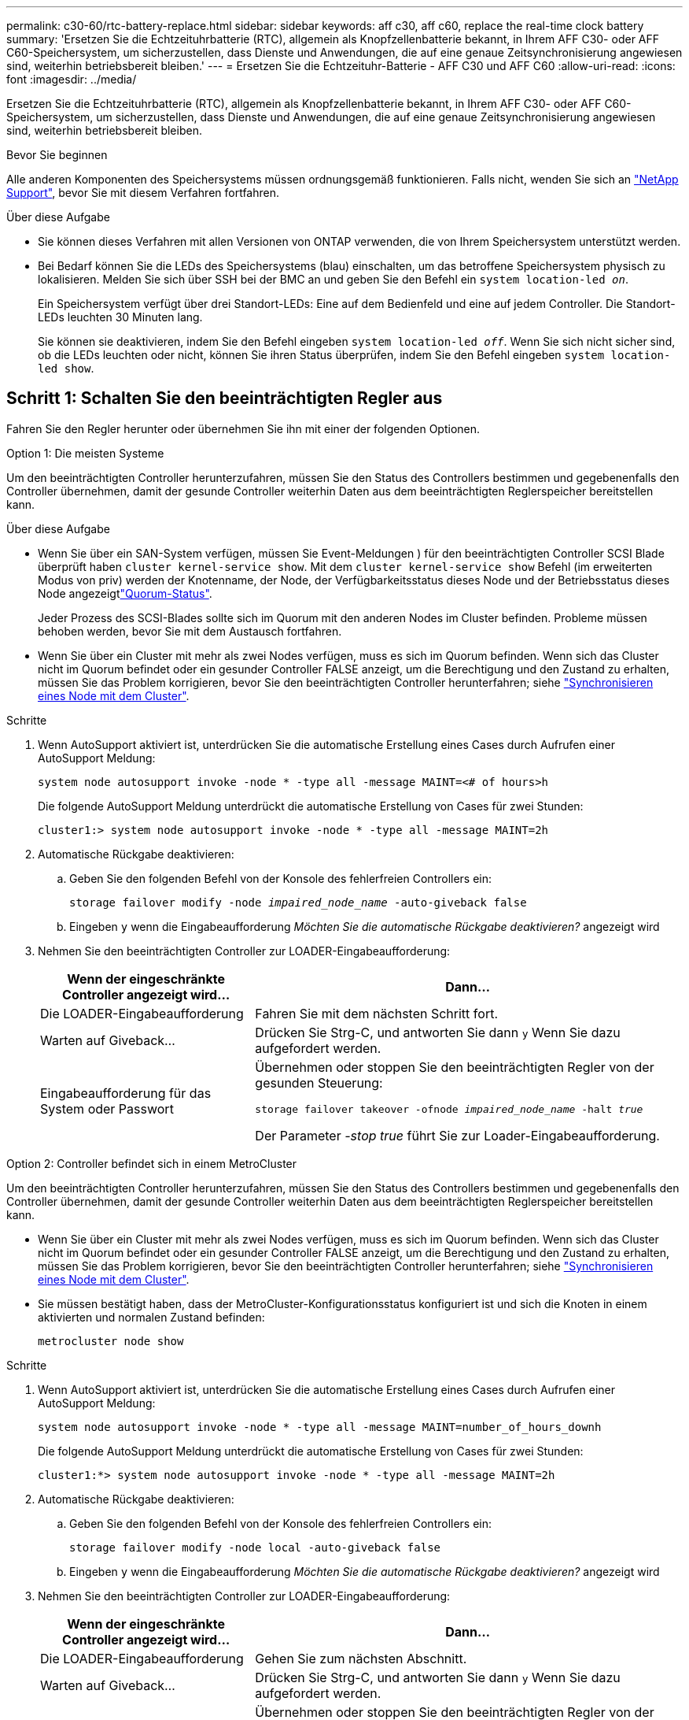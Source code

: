 ---
permalink: c30-60/rtc-battery-replace.html 
sidebar: sidebar 
keywords: aff c30, aff c60, replace the real-time clock battery 
summary: 'Ersetzen Sie die Echtzeituhrbatterie (RTC), allgemein als Knopfzellenbatterie bekannt, in Ihrem AFF C30- oder AFF C60-Speichersystem, um sicherzustellen, dass Dienste und Anwendungen, die auf eine genaue Zeitsynchronisierung angewiesen sind, weiterhin betriebsbereit bleiben.' 
---
= Ersetzen Sie die Echtzeituhr-Batterie - AFF C30 und AFF C60
:allow-uri-read: 
:icons: font
:imagesdir: ../media/


[role="lead"]
Ersetzen Sie die Echtzeituhrbatterie (RTC), allgemein als Knopfzellenbatterie bekannt, in Ihrem AFF C30- oder AFF C60-Speichersystem, um sicherzustellen, dass Dienste und Anwendungen, die auf eine genaue Zeitsynchronisierung angewiesen sind, weiterhin betriebsbereit bleiben.

.Bevor Sie beginnen
Alle anderen Komponenten des Speichersystems müssen ordnungsgemäß funktionieren. Falls nicht, wenden Sie sich an https://mysupport.netapp.com/site/global/dashboard["NetApp Support"], bevor Sie mit diesem Verfahren fortfahren.

.Über diese Aufgabe
* Sie können dieses Verfahren mit allen Versionen von ONTAP verwenden, die von Ihrem Speichersystem unterstützt werden.
* Bei Bedarf können Sie die LEDs des Speichersystems (blau) einschalten, um das betroffene Speichersystem physisch zu lokalisieren. Melden Sie sich über SSH bei der BMC an und geben Sie den Befehl ein `system location-led _on_`.
+
Ein Speichersystem verfügt über drei Standort-LEDs: Eine auf dem Bedienfeld und eine auf jedem Controller. Die Standort-LEDs leuchten 30 Minuten lang.

+
Sie können sie deaktivieren, indem Sie den Befehl eingeben `system location-led _off_`. Wenn Sie sich nicht sicher sind, ob die LEDs leuchten oder nicht, können Sie ihren Status überprüfen, indem Sie den Befehl eingeben `system location-led show`.





== Schritt 1: Schalten Sie den beeinträchtigten Regler aus

Fahren Sie den Regler herunter oder übernehmen Sie ihn mit einer der folgenden Optionen.

[role="tabbed-block"]
====
.Option 1: Die meisten Systeme
--
Um den beeinträchtigten Controller herunterzufahren, müssen Sie den Status des Controllers bestimmen und gegebenenfalls den Controller übernehmen, damit der gesunde Controller weiterhin Daten aus dem beeinträchtigten Reglerspeicher bereitstellen kann.

.Über diese Aufgabe
* Wenn Sie über ein SAN-System verfügen, müssen Sie Event-Meldungen ) für den beeinträchtigten Controller SCSI Blade überprüft haben  `cluster kernel-service show`. Mit dem `cluster kernel-service show` Befehl (im erweiterten Modus von priv) werden der Knotenname,  der Node, der Verfügbarkeitsstatus dieses Node und der Betriebsstatus dieses Node angezeigtlink:https://docs.netapp.com/us-en/ontap/system-admin/display-nodes-cluster-task.html["Quorum-Status"].
+
Jeder Prozess des SCSI-Blades sollte sich im Quorum mit den anderen Nodes im Cluster befinden. Probleme müssen behoben werden, bevor Sie mit dem Austausch fortfahren.

* Wenn Sie über ein Cluster mit mehr als zwei Nodes verfügen, muss es sich im Quorum befinden. Wenn sich das Cluster nicht im Quorum befindet oder ein gesunder Controller FALSE anzeigt, um die Berechtigung und den Zustand zu erhalten, müssen Sie das Problem korrigieren, bevor Sie den beeinträchtigten Controller herunterfahren; siehe link:https://docs.netapp.com/us-en/ontap/system-admin/synchronize-node-cluster-task.html?q=Quorum["Synchronisieren eines Node mit dem Cluster"^].


.Schritte
. Wenn AutoSupport aktiviert ist, unterdrücken Sie die automatische Erstellung eines Cases durch Aufrufen einer AutoSupport Meldung:
+
`system node autosupport invoke -node * -type all -message MAINT=<# of hours>h`

+
Die folgende AutoSupport Meldung unterdrückt die automatische Erstellung von Cases für zwei Stunden:

+
`cluster1:> system node autosupport invoke -node * -type all -message MAINT=2h`

. Automatische Rückgabe deaktivieren:
+
.. Geben Sie den folgenden Befehl von der Konsole des fehlerfreien Controllers ein:
+
`storage failover modify -node _impaired_node_name_ -auto-giveback false`

.. Eingeben `y` wenn die Eingabeaufforderung _Möchten Sie die automatische Rückgabe deaktivieren?_ angezeigt wird


. Nehmen Sie den beeinträchtigten Controller zur LOADER-Eingabeaufforderung:
+
[cols="1,2"]
|===
| Wenn der eingeschränkte Controller angezeigt wird... | Dann... 


 a| 
Die LOADER-Eingabeaufforderung
 a| 
Fahren Sie mit dem nächsten Schritt fort.



 a| 
Warten auf Giveback...
 a| 
Drücken Sie Strg-C, und antworten Sie dann `y` Wenn Sie dazu aufgefordert werden.



 a| 
Eingabeaufforderung für das System oder Passwort
 a| 
Übernehmen oder stoppen Sie den beeinträchtigten Regler von der gesunden Steuerung:

`storage failover takeover -ofnode _impaired_node_name_ -halt _true_`

Der Parameter _-stop true_ führt Sie zur Loader-Eingabeaufforderung.

|===


--
.Option 2: Controller befindet sich in einem MetroCluster
--
Um den beeinträchtigten Controller herunterzufahren, müssen Sie den Status des Controllers bestimmen und gegebenenfalls den Controller übernehmen, damit der gesunde Controller weiterhin Daten aus dem beeinträchtigten Reglerspeicher bereitstellen kann.

* Wenn Sie über ein Cluster mit mehr als zwei Nodes verfügen, muss es sich im Quorum befinden. Wenn sich das Cluster nicht im Quorum befindet oder ein gesunder Controller FALSE anzeigt, um die Berechtigung und den Zustand zu erhalten, müssen Sie das Problem korrigieren, bevor Sie den beeinträchtigten Controller herunterfahren; siehe link:https://docs.netapp.com/us-en/ontap/system-admin/synchronize-node-cluster-task.html?q=Quorum["Synchronisieren eines Node mit dem Cluster"^].
* Sie müssen bestätigt haben, dass der MetroCluster-Konfigurationsstatus konfiguriert ist und sich die Knoten in einem aktivierten und normalen Zustand befinden:
+
`metrocluster node show`



.Schritte
. Wenn AutoSupport aktiviert ist, unterdrücken Sie die automatische Erstellung eines Cases durch Aufrufen einer AutoSupport Meldung:
+
`system node autosupport invoke -node * -type all -message MAINT=number_of_hours_downh`

+
Die folgende AutoSupport Meldung unterdrückt die automatische Erstellung von Cases für zwei Stunden:

+
`cluster1:*> system node autosupport invoke -node * -type all -message MAINT=2h`

. Automatische Rückgabe deaktivieren:
+
.. Geben Sie den folgenden Befehl von der Konsole des fehlerfreien Controllers ein:
+
`storage failover modify -node local -auto-giveback false`

.. Eingeben `y` wenn die Eingabeaufforderung _Möchten Sie die automatische Rückgabe deaktivieren?_ angezeigt wird


. Nehmen Sie den beeinträchtigten Controller zur LOADER-Eingabeaufforderung:
+
[cols="1,2"]
|===
| Wenn der eingeschränkte Controller angezeigt wird... | Dann... 


 a| 
Die LOADER-Eingabeaufforderung
 a| 
Gehen Sie zum nächsten Abschnitt.



 a| 
Warten auf Giveback...
 a| 
Drücken Sie Strg-C, und antworten Sie dann `y` Wenn Sie dazu aufgefordert werden.



 a| 
Eingabeaufforderung des Systems oder Passwort (Systempasswort eingeben)
 a| 
Übernehmen oder stoppen Sie den beeinträchtigten Regler von der gesunden Steuerung:

`storage failover takeover -ofnode _impaired_node_name_ -halt _true_`

Der Parameter _-stop true_ führt Sie zur Loader-Eingabeaufforderung.

|===


--
====


== Schritt 2: Entfernen Sie die Steuerung

Sie müssen den Controller aus dem Chassis entfernen, wenn Sie den Controller austauschen oder eine Komponente im Controller austauschen.

.Bevor Sie beginnen
Stellen Sie sicher, dass alle anderen Komponenten des Speichersystems ordnungsgemäß funktionieren. Wenn nicht, müssen Sie sich an den entsprechenden Kontakt wenden, bevor Sie https://mysupport.netapp.com/site/global/dashboard["NetApp Support"] mit diesem Verfahren fortfahren.

.Schritte
. Stellen Sie am Controller für beeinträchtigte Störungen sicher, dass die NV-LED nicht leuchtet.
+
Wenn die NV-LED ausgeschaltet ist, ist die Entrampung abgeschlossen, und es ist sicher, den außer Betrieb genommenen Controller zu entfernen.

+

NOTE: Wenn die NV-LED blinkt (grün), wird die Auslagerung ausgeführt. Sie müssen warten, bis die NV-LED erlischt. Wenn das Blinken jedoch länger als fünf Minuten andauert, wenden Sie sich an https://mysupport.netapp.com/site/global/dashboard["NetApp Support"], bevor Sie mit diesem Verfahren fortfahren.

+
Die NV-LED befindet sich neben dem NV-Symbol auf dem Controller.

+
image::../media/drw_g_nvmem_led_ieops-1839.svg[Position der NV-Status-LED]



[cols="1,4"]
|===


 a| 
image::../media/icon_round_1.png[Legende Nummer 1]
 a| 
NV-Symbol und LED am Controller

|===
. Wenn Sie nicht bereits geerdet sind, sollten Sie sich richtig Erden.
. Trennen Sie die Stromversorgung des außer Betrieb genommenen Controllers:
+

NOTE: Netzteile (PSUs) verfügen über keinen Netzschalter.

+
[cols="1,2"]
|===
| Wenn Sie eine Verbindung trennen... | Dann... 


 a| 
NETZTEILEINHEIT
 a| 
.. Öffnen Sie die Netzkabelhalterung.
.. Ziehen Sie das Netzkabel vom Netzteil ab, und legen Sie es beiseite.




 a| 
DC-NETZTEIL
 a| 
.. Lösen Sie die beiden Flügelschrauben am D-SUB-DC-Netzkabelanschluss.
.. Ziehen Sie das Netzkabel vom Netzteil ab, und legen Sie es beiseite.


|===
. Ziehen Sie alle Kabel vom Controller für beeinträchtigte Verbindung ab.
+
Verfolgen Sie, wo die Kabel angeschlossen wurden.

. Entfernen Sie die Steuerung für den beeinträchtigten Betrieb:
+
Die folgende Abbildung zeigt den Betrieb der Controller-Griffe (von der linken Seite des Controllers) beim Entfernen eines Controllers:

+
image::../media/drw_g_and_t_handles_remove_ieops-1837.svg[Controller-Griff zum Entfernen eines Controllers]

+
[cols="1,4"]
|===


 a| 
image::../media/icon_round_1.png[Legende Nummer 1]
 a| 
Drücken Sie an beiden Enden der Steuerung die vertikalen Verriegelungslaschen nach außen, um die Griffe zu lösen.



 a| 
image::../media/icon_round_2.png[Legende Nummer 2]
 a| 
** Ziehen Sie die Griffe zu sich, um den Controller von der Mittelplatine zu lösen.
+
Wenn Sie ziehen, die Griffe aus dem Controller und dann fühlen Sie einen gewissen Widerstand, ziehen Sie weiter.

** Schieben Sie den Controller aus dem Chassis heraus, während Sie die Unterseite des Controllers stützen, und platzieren Sie ihn auf einer Ebenen, stabilen Oberfläche.




 a| 
image::../media/icon_round_3.png[Legende Nummer 3]
 a| 
Drehen Sie die Griffe bei Bedarf aufrecht (neben den Laschen), um sie aus dem Weg zu bewegen.

|===
. Öffnen Sie die Controllerabdeckung, indem Sie die Flügelschraube gegen den Uhrzeigersinn drehen, um sie zu lösen, und öffnen Sie dann die Abdeckung.




== Schritt 3: Ersetzen Sie die RTC-Batterie

Entfernen Sie die fehlerhafte RTC-Batterie, und setzen Sie die Ersatz-RTC-Batterie ein.

.Schritte
. Suchen Sie den RTC-Akku.
. Entfernen Sie die RTC-Batterie:
+
image::../media/drw_g_rtc_battery_replace_ieops-1902.svg[Ersetzen Sie die RTC-Batterie]

+
[cols="1,4"]
|===


 a| 
image::../media/icon_round_1.png[Legende Nummer 1]
 a| 
Drehen Sie die RTC-Batterie vorsichtig in einem Winkel von der Halterung weg.



 a| 
image::../media/icon_round_2.png[Legende Nummer 2]
 a| 
Heben Sie die RTC-Batterie aus der Halterung.

|===
. Setzen Sie die Ersatz-RTC-Batterie ein:
+
.. Entfernen Sie den Ersatzakku aus dem antistatischen Versandbeutel.
.. Positionieren Sie den Akku so, dass das Pluszeichen auf der Batterie nach außen zeigt, um mit dem Pluszeichen auf der Hauptplatine zu übereinstimmen.
.. Setzen Sie die Batterie schräg in die Halterung ein, und drücken Sie sie dann in eine aufrechte Position, sodass sie vollständig in der Halterung sitzt.
.. Überprüfen Sie die Batterie visuell, um sicherzustellen, dass sie vollständig in der Halterung sitzt und die Polarität korrekt ist.






== Schritt 4: Installieren Sie den Controller neu

Setzen Sie den Controller wieder in das Gehäuse ein und starten Sie ihn neu.

.Über diese Aufgabe
Die folgende Abbildung zeigt den Betrieb der Controller-Griffe (von der linken Seite eines Controllers) beim Wiedereinbau des Controllers und kann als Referenz für die weiteren Schritte zur Neuinstallation des Controllers verwendet werden.

image::../media/drw_g_and_t_handles_reinstall_ieops-1838.svg[Controller-Handle-Betrieb zum Installieren eines Controllers]

[cols="1,4"]
|===


 a| 
image::../media/icon_round_1.png[Legende Nummer 1]
 a| 
Wenn Sie die Controller-Griffe senkrecht (neben den Laschen) gedreht haben, um sie während der Wartung des Controllers aus dem Weg zu bewegen, drehen Sie sie nach unten in die horizontale Position.



 a| 
image::../media/icon_round_2.png[Legende Nummer 2]
 a| 
Drücken Sie die Griffe, um den Controller wieder in das Gehäuse einzusetzen, und drücken Sie dann, wenn Sie dazu aufgefordert werden, bis der Controller vollständig eingesetzt ist.



 a| 
image::../media/icon_round_3.png[Legende Nummer 3]
 a| 
Drehen Sie die Griffe in die aufrechte Position und sichern Sie sie mit den Verriegelungslaschen.

|===
.Schritte
. Schließen Sie die Controllerabdeckung, und drehen Sie die Flügelschraube im Uhrzeigersinn, bis sie festgezogen ist.
. Setzen Sie den Controller zur Hälfte in das Chassis ein.
+
Richten Sie die Rückseite des Controllers an der Öffnung im Chassis aus, und drücken Sie dann den Controller vorsichtig mit den Griffen.

+

NOTE: Setzen Sie den Controller erst dann vollständig in das Chassis ein, wenn Sie dazu aufgefordert werden.

. Schließen Sie das Konsolenkabel an den Konsolen-Port am Controller und am Laptop an, sodass das Laptop beim Neustart des Controllers Konsolenmeldungen erhält.
+

NOTE: Schließen Sie derzeit keine anderen Kabel oder Netzkabel an.

. Setzen Sie den Controller vollständig im Chassis ein:
+
.. Drücken Sie die Griffe fest, bis der Controller auf die Mittelplatine trifft und vollständig sitzt.
+

NOTE: Schieben Sie den Controller nicht zu stark in das Gehäuse, da dadurch die Anschlüsse beschädigt werden können.

.. Drehen Sie die Controller-Griffe nach oben und fixieren Sie sie mit den Laschen.
+

NOTE: Der Ersatz-Controller wird vom funktionsgesunden Controller mit Strom versorgt und startet, sobald er vollständig im Gehäuse eingesetzt ist.



. Controller nach Bedarf wieder verstellen.
. Schließen Sie das Netzkabel wieder an das Netzteil an.
+
Sobald das Netzteil wieder mit Strom versorgt wird, sollte die Status-LED grün leuchten.

+
[cols="1,2"]
|===
| Wenn Sie eine Verbindung... | Dann... 


 a| 
NETZTEILEINHEIT
 a| 
.. Schließen Sie das Netzkabel an das Netzteil an.
.. Befestigen Sie das Netzkabel mit der Netzkabelhalterung.




 a| 
DC-NETZTEIL
 a| 
.. Schließen Sie den D-SUB-DC-Netzkabelanschluss an das Netzteil an.
.. Ziehen Sie die beiden Flügelschrauben fest, um den D-SUB DC-Netzkabelanschluss am Netzteil zu befestigen.


|===
. Stellen Sie den funktionsbeeinträchtigten Controller wieder in den Normalbetrieb ein, indem Sie den Speicher zurückgeben:
+
`storage failover giveback -ofnode _impaired_node_name_`

. Automatisches Giveback von der Konsole des funktionstüchtigen Controllers wiederherstellen:
+
`storage failover modify -node local -auto-giveback true`

. Wenn AutoSupport aktiviert ist, stellen Sie die automatische Fallerstellung wieder her (heben Sie die Unterdrückung auf):
+
`system node autosupport invoke -node * -type all -message MAINT=END`





== Schritt 5: Setzen Sie die Uhrzeit und das Datum auf dem Controller zurück


NOTE: Nach dem Austauschen der RTC-Batterie, dem Einsetzen des Controllers und dem Einschalten des ersten BIOS-Reset werden folgende Fehlermeldungen angezeigt:
`RTC date/time error. Reset date/time to default`
`RTC power failure error` Diese Meldungen werden erwartet und Sie können mit diesem Verfahren fortfahren.

. Überprüfen Sie auf dem fehlerfreien Controller Datum und Uhrzeit:
+
`cluster date show`

+

NOTE: Wenn Ihr Speichersystem im Boot-Menü stoppt, wählen Sie die Option für  `Reboot node` und antworten Sie bei Aufforderung _y_, und starten Sie dann zu Loader, indem Sie _Strg-C_ drücken.

. Überprüfen Sie auf dem fehlerhaften Controller bei der LOADER-Eingabeaufforderung Uhrzeit und Datum:
+
`cluster date show`

+
.. Passen Sie bei Bedarf das Datum an:
+
`set date _mm/dd/yyyy_`

.. Stellen Sie bei Bedarf die Uhrzeit in GMT ein:
+
`set time hh:mm:ss`

.. Bestätigen Sie Datum und Uhrzeit.


. Geben Sie an der Eingabeaufforderung des Loader ein `bye`, um die I/O-Module und andere Komponenten neu zu initialisieren, und lassen Sie den Controller neu starten.




== Schritt 6: Senden Sie das fehlgeschlagene Teil an NetApp zurück

Senden Sie das fehlerhafte Teil wie in den dem Kit beiliegenden RMA-Anweisungen beschrieben an NetApp zurück.  https://mysupport.netapp.com/site/info/rma["Rückgabe und Austausch von Teilen"]Weitere Informationen finden Sie auf der Seite.
